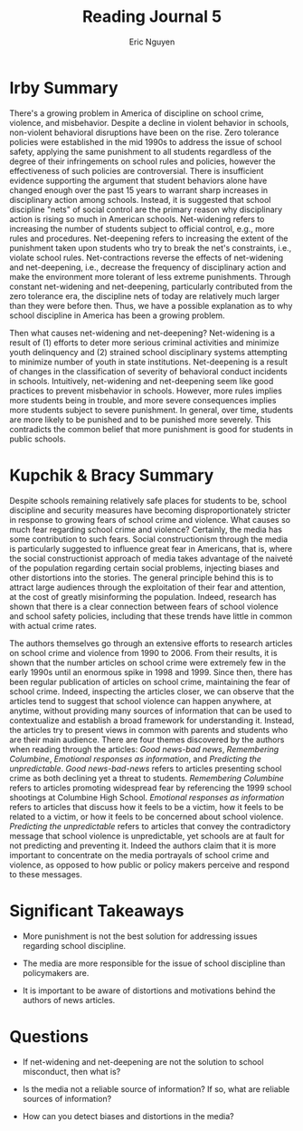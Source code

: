 #+TITLE: Reading Journal 5
#+AUTHOR: Eric Nguyen
#+LATEX_HEADER: \usepackage[margin=1in]{geometry}
#+OPTIONS: toc:nil num:nil

* Irby Summary

There's a growing problem in America of discipline on school crime, violence, and misbehavior.
Despite a decline in violent behavior in schools, non-violent behavioral disruptions have been on the rise.
Zero tolerance policies were established in the mid 1990s to address the issue of school safety, applying the same punishment to all students regardless of the degree of their infringements on school rules and policies, however the effectiveness of such policies are controversial.
There is insufficient evidence supporting the argument that student behaviors alone have changed enough over the past 15 years to warrant sharp increases in disciplinary action among schools.
Instead, it is suggested that school discipline "nets" of social control are the primary reason why disciplinary action is rising so much in American schools.
Net-widening refers to increasing the number of students subject to official control, e.g., more rules and procedures.
Net-deepening refers to increasing the extent of the punishment taken upon students who try to break the net's constraints, i.e., violate school rules.
Net-contractions reverse the effects of net-widening and net-deepening, i.e., decrease the frequency of disciplinary action and make the environment more tolerant of less extreme punishments.
Through constant net-widening and net-deepening, particularly contributed from the zero tolerance era, the discipline nets of today are relatively much larger than they were before then.
Thus, we have a possible explanation as to why school discipline in America has been a growing problem.

Then what causes net-widening and net-deepening?
Net-widening is a result of (1) efforts to deter more serious criminal activities and minimize youth delinquency and (2) strained school disciplinary systems attempting to minimize number of youth in state institutions.
Net-deepening is a result of changes in the classification of severity of behavioral conduct incidents in schools.
Intuitively, net-widening and net-deepening seem like good practices to prevent misbehavior in schools.
However, more rules implies more students being in trouble, and more severe consequences implies more students subject to severe punishment.
In general, over time, students are more likely to be punished and to be punished more severely.
This contradicts the common belief that more punishment is good for students in public schools.

* Kupchik & Bracy Summary

Despite schools remaining relatively safe places for students to be, school discipline and security measures have becoming disproportionately stricter in response to growing fears of school crime and violence.
What causes so much fear regarding school crime and violence?
Certainly, the media has some contribution to such fears.
Social constructionism through the media is particularly suggested to influence great fear in Americans, that is, where the social constructionist approach of media takes advantage of the naiveté of the population regarding certain social problems, injecting biases and other distortions into the stories.
The general principle behind this is to attract large audiences through the exploitation of their fear and attention, at the cost of greatly misinforming the population.
Indeed, research has shown that there is a clear connection between fears of school violence and school safety policies, including that these trends have little in common with actual crime rates.

The authors themselves go through an extensive efforts to research articles on school crime and violence from 1990 to 2006.
From their results, it is shown that the number articles on school crime were extremely few in the early 1990s until an enormous spike in 1998 and 1999.
Since then, there has been regular publication of articles on school crime, maintaining the fear of school crime.
Indeed, inspecting the articles closer, we can observe that the articles tend to suggest that school violence can happen anywhere, at anytime, without providing many sources of information that can be used to contextualize and establish a broad framework for understanding it.
Instead, the articles try to present views in common with parents and students who are their main audience.
There are four themes discovered by the authors when reading through the articles: /Good news-bad news/, /Remembering Columbine/, /Emotional responses as information/, and /Predicting the unpredictable/.
/Good news-bad-news/ refers to articles presenting school crime as both declining yet a threat to students.
/Remembering Columbine/ refers to articles promoting widespread fear by referencing the 1999 school shootings at Columbine High School.
/Emotional responses as information/ refers to articles that discuss how it feels to be a victim, how it feels to be related to a victim, or how it feels to be concerned about school violence.
/Predicting the unpredictable/ refers to articles that convey the contradictory message that school violence is unpredictable, yet schools are at fault for not predicting and preventing it.
Indeed the authors claim that it is more important to concentrate on the media portrayals of school crime and violence, as opposed to how public or policy makers perceive and respond to these messages.

* Significant Takeaways

- More punishment is not the best solution for addressing issues regarding school discipline.

- The media are more responsible for the issue of school discipline than policymakers are.

- It is important to be aware of distortions and motivations behind the authors of news articles.

* Questions

- If net-widening and net-deepening are not the solution to school misconduct, then what is?

- Is the media not a reliable source of information?
  If so, what are reliable sources of information?

- How can you detect biases and distortions in the media?
